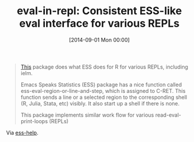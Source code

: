#+POSTID: 9047
#+DATE: [2014-09-01 Mon 00:00]
#+OPTIONS: toc:nil num:nil todo:nil pri:nil tags:nil ^:nil TeX:nil
#+CATEGORY: Link
#+TAGS: Emacs, R-Project, emacs speaks statistics
#+TITLE: eval-in-repl: Consistent ESS-like eval interface for various REPLs

#+BEGIN_QUOTE
  [[https://github.com/kaz-yos/eval-in-repl/][This]] package does what ESS does for R for various REPLs, including ielm.

Emacs Speaks Statistics (ESS) package has a nice function called ess-eval-region-or-line-and-step, which is assigned to C-RET. This function sends a line or a selected region to the corresponding shell (R, Julia, Stata, etc) visibly. It also start up a shell if there is none.

This package implements similar work flow for various read-eval-print-loops (REPLs)
#+END_QUOTE



Via [[https://stat.ethz.ch/pipermail/ess-help/2014-August/010067.html][ess-help]].



